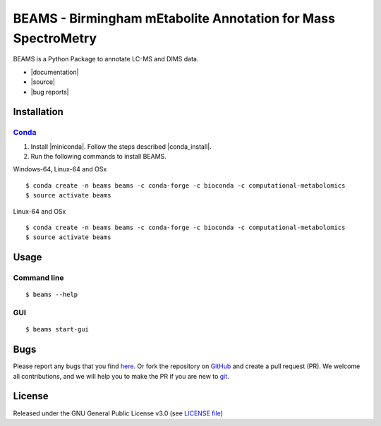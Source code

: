 BEAMS - Birmingham mEtabolite Annotation for Mass SpectroMetry
================================================================
|Version| |Py versions| |Git| |Bioconda| |Build Status (Travis)| |Build Status (AppVeyor)| |License| |RTD doc| |codecov| |mybinder|

BEAMS is a Python Package to annotate LC-MS and DIMS data.

- |documentation|
- |source|
- |bug reports|

Installation
------------------------

Conda_
~~~~~~~

1. Install |miniconda|. Follow the steps described |conda_install|.
2. Run the following commands to install BEAMS.

Windows-64, Linux-64 and OSx

::

    $ conda create -n beams beams -c conda-forge -c bioconda -c computational-metabolomics
    $ source activate beams

Linux-64 and OSx

::

    $ conda create -n beams beams -c conda-forge -c bioconda -c computational-metabolomics
    $ source activate beams


Usage
------------------------

Command line
~~~~~~~~~~~~~

::

    $ beams --help

GUI
~~~~~~~~~~~~~

::

    $ beams start-gui

Bugs
------------------------

Please report any bugs that you find `here <https://github.com/computational-metabolomics/beams/issues>`_.
Or fork the repository on `GitHub <https://github.com/computational-metabolomics/beams/>`_
and create a pull request (PR). We welcome all contributions, and we will help you to make the PR if you are new to `git <https://guides.github.com/activities/hello-world/>`_.

License
------------------------

Released under the GNU General Public License v3.0 (see `LICENSE file <https://github.com/computational-metabolomics/beams/LICENSE>`_)

.. |Build Status (Travis)| image:: https://img.shields.io/travis/computational-metabolomics/beams.svg?branch=dev&style=flat&maxAge=3600&label=Travis-CI
   :target: https://travis-ci.com/computational-metabolomics/beams

.. |Build Status (AppVeyor)| image:: https://img.shields.io/appveyor/ci/RJMW/beams.svg?style=flat&maxAge=3600&label=AppVeyor
   :target: https://ci.appveyor.com/project/RJMW/beams

.. |Py versions| image:: https://img.shields.io/pypi/pyversions/beams.svg?style=flat&maxAge=3600
   :target: https://pypi.python.org/pypi/beams/

.. |Version| image:: https://img.shields.io/pypi/v/beams.svg?style=flat&maxAge=3600
   :target: https://pypi.python.org/pypi/beams/

.. |Git| image:: https://img.shields.io/badge/repository-GitHub-blue.svg?style=flat&maxAge=3600
   :target: https://github.com/computational-metabolomics/beams

.. |Bioconda| image:: https://img.shields.io/badge/install%20with-bioconda-brightgreen.svg?style=flat&maxAge=3600
   :target: http://bioconda.github.io/recipes/beams/README.html

.. |License| image:: https://img.shields.io/pypi/l/beams.svg?style=flat&maxAge=3600
   :target: https://www.gnu.org/licenses/gpl-3.0.html

.. |RTD doc| image:: https://img.shields.io/badge/documentation-RTD-71B360.svg?style=flat&maxAge=3600
   :target: http://beams.readthedocs.io/en/latest/beams/index.html

.. |codecov| image:: https://codecov.io/gh/computational-metabolomics/beams/branch/master/graph/badge.svg
   :target: https://codecov.io/gh/computational-metabolomics/beams

.. |mybinder| image:: https://mybinder.org/badge_logo.svg
   :target: https://mybinder.org/v2/gh/computational-metabolomics/beams/master?filepath=notebooks

.. |documentation| raw:: html

   <a href="http://beams.readthedocs.io/en/latest/beams/index.html" target="_blank">Documentation</a>

.. |source| raw:: html

   <a href="https://github.com/computational-metabolomics/beams/tree/dev/beams" target="_blank">Source</a>

.. |bug reports| raw:: html

   <a href="https://github.com/computational-metabolomics/beams/issues" target="_blank">Bug reports</a>

.. |conda_install| raw:: html

   <a href="https://conda.io/docs/user-guide/install" target="_blank">here</a>

.. |miniconda| raw:: html

   <a href="http://conda.pydata.org/miniconda.html" target="_blank">Miniconda</a>

.. _pip: https://pip.pypa.io/
.. _Conda: http://conda.pydata.org/docs/

